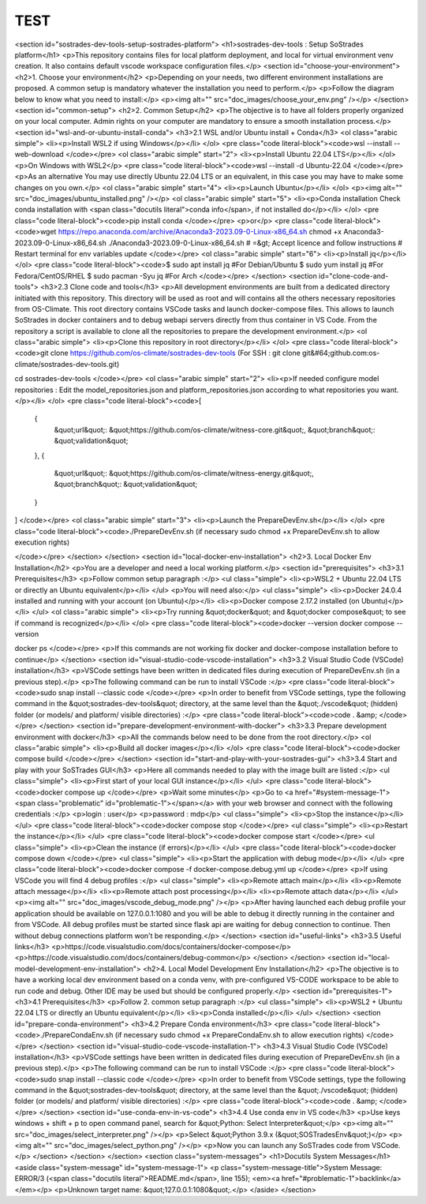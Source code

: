 TEST
=====
<section id="sostrades-dev-tools-setup-sostrades-platform">
<h1>sostrades-dev-tools : Setup SoStrades platform</h1>
<p>This repository contains files for local platform deployment, and local for virtual environment venv creation. It also contains default vscode workspace configuration files.</p>
<section id="choose-your-environment">
<h2>1. Choose your environment</h2>
<p>Depending on your needs, two different environment installations are proposed. A common setup is mandatory whatever the installation you need to perform.</p>
<p>Follow the diagram below to know what you need to install:</p>
<p><img alt="" src="doc_images/choose_your_env.png" /></p>
</section>
<section id="common-setup">
<h2>2. Common Setup</h2>
<p>The objective is to have all folders properly organized on your local computer. Admin rights on your computer are mandatory to ensure a smooth installation process.</p>
<section id="wsl-and-or-ubuntu-install-conda">
<h3>2.1 WSL and/or Ubuntu install + Conda</h3>
<ol class="arabic simple">
<li><p>Install WSL2 if using Windows</p></li>
</ol>
<pre class="code literal-block"><code>wsl --install --web-download
</code></pre>
<ol class="arabic simple" start="2">
<li><p>Install Ubuntu 22.04 LTS</p></li>
</ol>
<p>On Windows with WSL2</p>
<pre class="code literal-block"><code>wsl --install -d Ubuntu-22.04
</code></pre>
<p>As an alternative
You may use directly Ubuntu 22.04 LTS or an equivalent, in this case you may have to make some changes on you own.</p>
<ol class="arabic simple" start="4">
<li><p>Launch Ubuntu</p></li>
</ol>
<p><img alt="" src="doc_images/ubuntu_installed.png" /></p>
<ol class="arabic simple" start="5">
<li><p>Conda installation
Check conda installation with
<span class="docutils literal">conda info</span>, if not installed do</p></li>
</ol>
<pre class="code literal-block"><code>pip install conda
</code></pre>
<p>or</p>
<pre class="code literal-block"><code>wget https://repo.anaconda.com/archive/Anaconda3-2023.09-0-Linux-x86_64.sh
chmod +x Anaconda3-2023.09-0-Linux-x86_64.sh
./Anaconda3-2023.09-0-Linux-x86_64.sh
# =&gt; Accept licence and follow instructions
# Restart terminal for env variables update
</code></pre>
<ol class="arabic simple" start="6">
<li><p>Install jq</p></li>
</ol>
<pre class="code literal-block"><code>$ sudo apt  install jq           #For Debian/Ubuntu
$ sudo yum install jq            #For Fedora/CentOS/RHEL
$ sudo pacman -Syu jq            #For Arch
</code></pre>
</section>
<section id="clone-code-and-tools">
<h3>2.3 Clone code and tools</h3>
<p>All development environments are built from a dedicated directory initiated with this repository. This directory will be used as root and will contains all the others necessary repositories from OS-Climate. This root directory contains VSCode tasks and launch docker-compose files. This allows to launch SoStrades in docker containers and to debug webapi servers directly from thus container in VS Code. From the repository a script is available to clone all the repositories to prepare the development environment.</p>
<ol class="arabic simple">
<li><p>Clone this repository in root directory</p></li>
</ol>
<pre class="code literal-block"><code>git clone https://github.com/os-climate/sostrades-dev-tools
(For SSH : git clone git&#64;github.com:os-climate/sostrades-dev-tools.git)
 
cd sostrades-dev-tools
</code></pre>
<ol class="arabic simple" start="2">
<li><p>If needed configure model repositories : Edit the model_repositories.json and platform_repositories.json according to what repositories you want.</p></li>
</ol>
<pre class="code literal-block"><code>[
    {
        &quot;url&quot;: &quot;https://github.com/os-climate/witness-core.git&quot;,
        &quot;branch&quot;: &quot;validation&quot;
    },
    {
        &quot;url&quot;: &quot;https://github.com/os-climate/witness-energy.git&quot;,
        &quot;branch&quot;: &quot;validation&quot;
    }
]
</code></pre>
<ol class="arabic simple" start="3">
<li><p>Launch the PrepareDevEnv.sh</p></li>
</ol>
<pre class="code literal-block"><code>./PrepareDevEnv.sh  (if necessary sudo chmod +x PrepareDevEnv.sh to allow execution rights)

</code></pre>
</section>
</section>
<section id="local-docker-env-installation">
<h2>3. Local Docker Env Installation</h2>
<p>You are a developer and need a local working platform.</p>
<section id="prerequisites">
<h3>3.1 Prerequisites</h3>
<p>Follow common setup paragraph :</p>
<ul class="simple">
<li><p>WSL2 + Ubuntu 22.04 LTS or directly an Ubuntu equivalent</p></li>
</ul>
<p>You will need also:</p>
<ul class="simple">
<li><p>Docker 24.0.4 installed and running with your account (on Ubuntu)</p></li>
<li><p>Docker compose 2.17.2 installed (on Ubuntu)</p></li>
</ul>
<ol class="arabic simple">
<li><p>Try running  &quot;docker&quot; and  &quot;docker compose&quot; to see if command is recognized</p></li>
</ol>
<pre class="code literal-block"><code>docker --version
docker compose --version 

docker ps 
</code></pre>
<p>If this commands are not working fix docker and docker-compose installation before to continue</p>
</section>
<section id="visual-studio-code-vscode-installation">
<h3>3.2 Visual Studio Code (VSCode) installation</h3>
<p>VSCode settings have been written in dedicated files during execution of PrepareDevEnv.sh (in a previous step).</p>
<p>The following command can be run to install VSCode :</p>
<pre class="code literal-block"><code>sudo snap install --classic code
</code></pre>
<p>In order to benefit from VSCode settings, type the following command in the &quot;sostrades-dev-tools&quot; directory, at the same level than the &quot;./vscode&quot; (hidden) folder (or models/ and platform/ visible directories) :</p>
<pre class="code literal-block"><code>code . &amp;
</code></pre>
</section>
<section id="prepare-development-environment-with-docker">
<h3>3.3 Prepare development environment with docker</h3>
<p>All the commands below need to be done from the root directory.</p>
<ol class="arabic simple">
<li><p>Build all docker images</p></li>
</ol>
<pre class="code literal-block"><code>docker compose build
</code></pre>
</section>
<section id="start-and-play-with-your-sostrades-gui">
<h3>3.4 Start and play with your SoSTrades GUI</h3>
<p>Here all commands needed to play with the image built are listed :</p>
<ul class="simple">
<li><p>First start of your local GUI instance</p></li>
</ul>
<pre class="code literal-block"><code>docker compose up
</code></pre>
<p>Wait some minutes</p>
<p>Go to <a href="#system-message-1"><span class="problematic" id="problematic-1"></span></a> with your web browser and connect with the following credentials :</p>
<p>login : user</p>
<p>password : mdp</p>
<ul class="simple">
<li><p>Stop the instance</p></li>
</ul>
<pre class="code literal-block"><code>docker compose stop
</code></pre>
<ul class="simple">
<li><p>Restart the instance</p></li>
</ul>
<pre class="code literal-block"><code>docker compose start
</code></pre>
<ul class="simple">
<li><p>Clean the instance (if errors)</p></li>
</ul>
<pre class="code literal-block"><code>docker compose down
</code></pre>
<ul class="simple">
<li><p>Start the application with debug mode</p></li>
</ul>
<pre class="code literal-block"><code>docker compose -f docker-compose.debug.yml up
</code></pre>
<p>If using VSCode you will find  4 debug profiles :</p>
<ul class="simple">
<li><p>Remote attach main</p></li>
<li><p>Remote attach message</p></li>
<li><p>Remote attach post processing</p></li>
<li><p>Remote attach data</p></li>
</ul>
<p><img alt="" src="doc_images/vscode_debug_mode.png" /></p>
<p>After having launched each debug profile your application should be available on 127.0.0.1:1080 and you will be able to debug it directly running in the container and from VSCode. All debug profiles must be started since flask api are waiting for debug connection to continue. Then without debug connections platform won't be responding.</p>
</section>
<section id="useful-links">
<h3>3.5 Useful links</h3>
<p>https://code.visualstudio.com/docs/containers/docker-compose</p>
<p>https://code.visualstudio.com/docs/containers/debug-common</p>
</section>
</section>
<section id="local-model-development-env-installation">
<h2>4. Local Model Development Env Installation</h2>
<p>The objective is to have a working local dev environment based on a conda venv, with pre-configured VS-CODE workspace to be able to run code and debug. Other IDE may be used but should be configured properly.</p>
<section id="prerequisites-1">
<h3>4.1 Prerequisites</h3>
<p>Follow 2. common setup paragraph :</p>
<ul class="simple">
<li><p>WSL2 + Ubuntu 22.04 LTS or directly an Ubuntu equivalent</p></li>
<li><p>Conda installed</p></li>
</ul>
</section>
<section id="prepare-conda-environment">
<h3>4.2 Prepare Conda environment</h3>
<pre class="code literal-block"><code>./PrepareCondaEnv.sh  (if necessary sudo chmod +x PrepareCondaEnv.sh to allow execution rights)
</code></pre>
</section>
<section id="visual-studio-code-vscode-installation-1">
<h3>4.3 Visual Studio Code (VSCode) installation</h3>
<p>VSCode settings have been written in dedicated files during execution of PrepareDevEnv.sh (in a previous step).</p>
<p>The following command can be run to install VSCode :</p>
<pre class="code literal-block"><code>sudo snap install --classic code
</code></pre>
<p>In order to benefit from VSCode settings, type the following command in the &quot;sostrades-dev-tools&quot; directory, at the same level than the &quot;./vscode&quot; (hidden) folder (or models/ and platform/ visible directories) :</p>
<pre class="code literal-block"><code>code . &amp;
</code></pre>
</section>
<section id="use-conda-env-in-vs-code">
<h3>4.4 Use conda env in VS code</h3>
<p>Use keys windows + shift + p to open command panel, search for &quot;Python: Select Interpreter&quot;</p>
<p><img alt="" src="doc_images/select_interpreter.png" /></p>
<p>Select &quot;Python 3.9.x (&quot;SOSTradesEnv&quot;)</p>
<p><img alt="" src="doc_images/select_python.png" /></p>
<p>Now you can launch any SoSTrades code from VSCode.</p>
</section>
</section>
</section>
<section class="system-messages">
<h1>Docutils System Messages</h1>
<aside class="system-message" id="system-message-1">
<p class="system-message-title">System Message: ERROR/3 (<span class="docutils literal">README.md</span>, line 155); <em><a href="#problematic-1">backlink</a></em></p>
<p>Unknown target name: &quot;127.0.0.1:1080&quot;.</p>
</aside>
</section>
